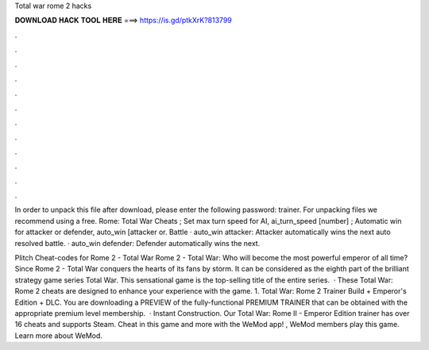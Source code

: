 Total war rome 2 hacks



𝐃𝐎𝐖𝐍𝐋𝐎𝐀𝐃 𝐇𝐀𝐂𝐊 𝐓𝐎𝐎𝐋 𝐇𝐄𝐑𝐄 ===> https://is.gd/ptkXrK?813799



.



.



.



.



.



.



.



.



.



.



.



.

In order to unpack this file after download, please enter the following password: trainer. For unpacking files we recommend using a free. Rome: Total War Cheats ; Set max turn speed for AI, ai_turn_speed [number] ; Automatic win for attacker or defender, auto_win [attacker or. Battle · auto_win attacker: Attacker automatically wins the next auto resolved battle. · auto_win defender: Defender automatically wins the next.

Plitch Cheat-codes for Rome 2 - Total War Rome 2 - Total War: Who will become the most powerful emperor of all time? Since Rome 2 - Total War conquers the hearts of its fans by storm. It can be considered as the eighth part of the brilliant strategy game series Total War. This sensational game is the top-selling title of the entire series.  · These Total War: Rome 2 cheats are designed to enhance your experience with the game. 1. Total War: Rome 2 Trainer Build + Emperor's Edition + DLC. You are downloading a PREVIEW of the fully-functional PREMIUM TRAINER that can be obtained with the appropriate premium level membership.  · Instant Construction. Our Total War: Rome II - Emperor Edition trainer has over 16 cheats and supports Steam. Cheat in this game and more with the WeMod app! , WeMod members play this game. Learn more about WeMod.
